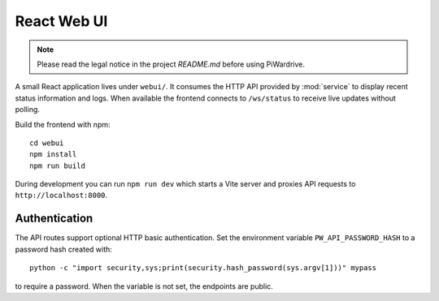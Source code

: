 React Web UI
============
.. note::
   Please read the legal notice in the project `README.md` before using PiWardrive.


A small React application lives under ``webui/``. It consumes the HTTP API
provided by :mod:`service` to display recent status information and logs.  When
available the frontend connects to ``/ws/status`` to receive live updates
without polling.

Build the frontend with npm::

   cd webui
   npm install
   npm run build

During development you can run ``npm run dev`` which starts a Vite server
and proxies API requests to ``http://localhost:8000``.

Authentication
--------------

The API routes support optional HTTP basic authentication. Set the environment
variable ``PW_API_PASSWORD_HASH`` to a password hash created with::

   python -c "import security,sys;print(security.hash_password(sys.argv[1]))" mypass

to require a password. When the variable is not set, the endpoints are public.
